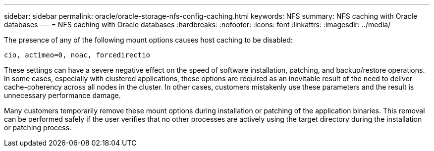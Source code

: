 ---
sidebar: sidebar
permalink: oracle/oracle-storage-nfs-config-caching.html
keywords: NFS
summary: NFS caching with Oracle databases
---
= NFS caching with Oracle databases
:hardbreaks:
:nofooter:
:icons: font
:linkattrs:
:imagesdir: ../media/

[.lead]
The presence of any of the following mount options causes host caching to be disabled:

....
cio, actimeo=0, noac, forcedirectio
....

These settings can have a severe negative effect on the speed of software installation, patching, and backup/restore operations. In some cases, especially with clustered applications, these options are required as an inevitable result of the need to deliver cache-coherency across all nodes in the cluster. In other cases, customers mistakenly use these parameters and the result is unnecessary performance damage.

Many customers temporarily remove these mount options during installation or patching of the application binaries. This removal can be performed safely if the user verifies that no other processes are actively using the target directory during the installation or patching process.